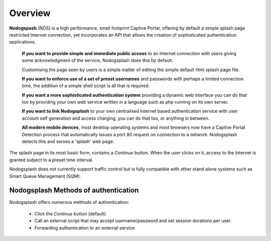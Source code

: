Overview
########

**Nodogspash** (NDS) is a high performance, small footprint Captive Portal, offering by default a simple splash page restricted Internet connection, yet incorporates an API that allows the creation of sophisticated authentication applications.

 **If you want to provide simple and immediate public access** to an Internet connection with users giving some acknowledgment of the service, Nodogsplash does this by default.

 Customising the page seen by users is a simple matter of editing the simple default html splash page file.

 **If you want to enforce use of a set of preset usernames** and passwords with perhaps a limited connection time, the addition of a simple shell script is all that is required.

 **If you want a more sophisticated authentication system** providing a dynamic web interface you can do that too by providing your own web service written in a language such as php running on its own server.

 **If you want to link Nodogsplash** to your own centralised Internet based authentication service with user account self generation and access charging, you can do that too, or anything in between.

 **All modern mobile devices**, most desktop operating systems and most browsers now have a Captive Portal Detection process that automatically issues a port 80 request on connection to a network. Nodogsplash detects this and serves a 'splash' web page.

The splash page in its most basic form, contains a *Continue* button. When the user clicks on it, access to the Internet is granted subject to a preset time interval.

Nodogsplash does not currently support traffic control but is fully compatible with other stand alone systems such as Smart Queue Management (SQM).

Nodogsplash Methods of authentication
*************************************

Nodogsplash offers numerous methods of authentication:

 - Click the *Continue* button (default)

 - Call an external script that may accept username/password and set session durations per user.

 - Forwarding authentication to an external service
